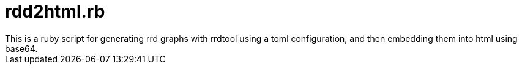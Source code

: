 = rdd2html.rb
This is a ruby script for generating rrd graphs with rrdtool using a toml configuration, and then embedding them into html using base64.

